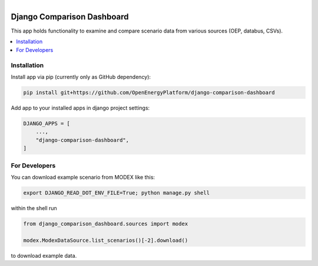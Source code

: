 
.. figure:: https://user-images.githubusercontent.com/14353512/185425447-85dbcde9-f3a2-4f06-a2db-0dee43af2f5f.png
    :align: left
    :target: https://github.com/rl-institut/super-repo/
    :alt: Repo logo

===========================
Django Comparison Dashboard
===========================

This app holds functionality to examine and compare scenario data from various sources (OEP, databus, CSVs).

.. contents::
    :depth: 2
    :local:
    :backlinks: top

Installation
============
Install app via pip (currently only as GitHub dependency):

.. code-block:: bash

    pip install git+https://github.com/OpenEnergyPlatform/django-comparison-dashboard

Add app to your installed apps in django project settings:

.. code-block:: python

    DJANGO_APPS = [
        ...,
        "django-comparison-dashboard",
    ]

For Developers
============

You can download example scenario from MODEX like this:

.. code-block:: bash

    export DJANGO_READ_DOT_ENV_FILE=True; python manage.py shell

within the shell run

.. code-block:: python

    from django_comparison_dashboard.sources import modex

    modex.ModexDataSource.list_scenarios()[-2].download()

to download example data.

